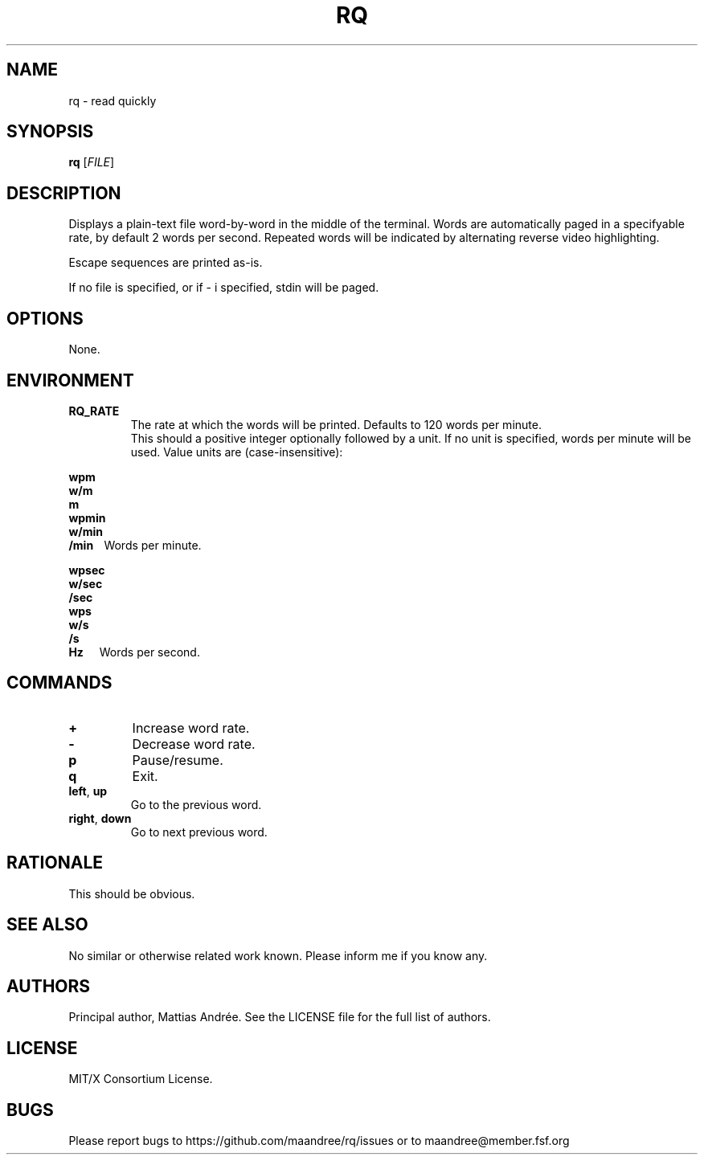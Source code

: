 .TH RQ 1 RQ
.SH NAME
rq \- read quickly
.SH SYNOPSIS
.B rq
.RI [ FILE ]
.SH DESCRIPTION
Displays a plain-text file word-by-word in the middle
of the terminal. Words are automatically paged in a
specifyable rate, by default 2 words per second.
Repeated words will be indicated by alternating reverse
video highlighting.
.PP
Escape sequences are printed as-is.
.PP
If no file is specified, or if \- i specified,
stdin will be paged.
.SH OPTIONS
None.
.SH ENVIRONMENT
.TP
.B RQ_RATE
The rate at which the words will be printed.
Defaults to 120 words per minute.
.br
.br
This should a positive integer optionally
followed by a unit. If no unit is specified,
words per minute will be used. Value units
are (case-insensitive):
.nf
.PP
.B \ \ \ \ \ \ \ wpm
.B \ \ \ \ \ \ \ w/m
.B \ \ \ \ \ \ \ m
.B \ \ \ \ \ \ \ wpmin
.B \ \ \ \ \ \ \ w/min
.BR \ \ \ \ \ \ \ /min\ \ \ \  Words\ per\ minute.
.PP
.B \ \ \ \ \ \ \ wpsec
.B \ \ \ \ \ \ \ w/sec
.B \ \ \ \ \ \ \ /sec
.B \ \ \ \ \ \ \ wps
.B \ \ \ \ \ \ \ w/s
.B \ \ \ \ \ \ \ /s
.BR \ \ \ \ \ \ \ Hz\ \ \ \ \ \  Words\ per\ second.
.fi
.SH COMMANDS
.TP
.B \+
Increase word rate.
.TP
.B \-
Decrease word rate.
.TP
.B p
Pause/resume.
.TP
.B q
Exit.
.TP
.BR left ,\  up
Go to the previous word.
.TP
.BR right ,\  down
Go to next previous word.
.SH RATIONALE
This should be obvious.
.SH SEE ALSO
No similar or otherwise related work known.
Please inform me if you know any.
.SH AUTHORS
Principal author, Mattias Andrée.  See the LICENSE file for the full
list of authors.
.SH LICENSE
MIT/X Consortium License.
.SH BUGS
Please report bugs to https://github.com/maandree/rq/issues or to
maandree@member.fsf.org
